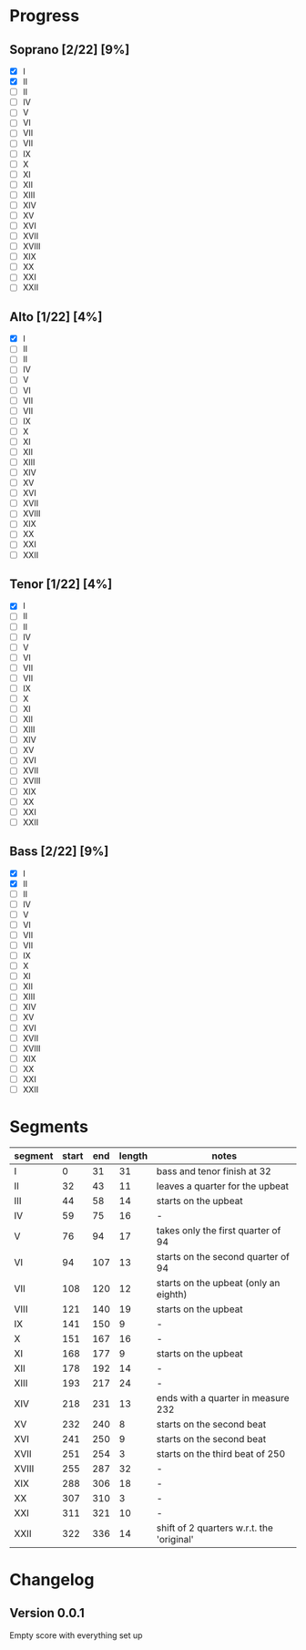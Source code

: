 * Progress
** Soprano [2/22] [9%]
   - [X] I
   - [X] II
   - [ ] II
   - [ ] IV
   - [ ] V
   - [ ] VI
   - [ ] VII
   - [ ] VII
   - [ ] IX
   - [ ] X
   - [ ] XI
   - [ ] XII
   - [ ] XIII
   - [ ] XIV
   - [ ] XV
   - [ ] XVI
   - [ ] XVII
   - [ ] XVIII
   - [ ] XIX
   - [ ] XX
   - [ ] XXI
   - [ ] XXII

** Alto [1/22] [4%]
   - [X] I
   - [ ] II
   - [ ] II
   - [ ] IV
   - [ ] V
   - [ ] VI
   - [ ] VII
   - [ ] VII
   - [ ] IX
   - [ ] X
   - [ ] XI
   - [ ] XII
   - [ ] XIII
   - [ ] XIV
   - [ ] XV
   - [ ] XVI
   - [ ] XVII
   - [ ] XVIII
   - [ ] XIX
   - [ ] XX
   - [ ] XXI
   - [ ] XXII

** Tenor [1/22] [4%]
   - [X] I
   - [ ] II
   - [ ] II
   - [ ] IV
   - [ ] V
   - [ ] VI
   - [ ] VII
   - [ ] VII
   - [ ] IX
   - [ ] X
   - [ ] XI
   - [ ] XII
   - [ ] XIII
   - [ ] XIV
   - [ ] XV
   - [ ] XVI
   - [ ] XVII
   - [ ] XVIII
   - [ ] XIX
   - [ ] XX
   - [ ] XXI
   - [ ] XXII

** Bass [2/22] [9%]
   - [X] I
   - [X] II
   - [ ] II
   - [ ] IV
   - [ ] V
   - [ ] VI
   - [ ] VII
   - [ ] VII
   - [ ] IX
   - [ ] X
   - [ ] XI
   - [ ] XII
   - [ ] XIII
   - [ ] XIV
   - [ ] XV
   - [ ] XVI
   - [ ] XVII
   - [ ] XVIII
   - [ ] XIX
   - [ ] XX
   - [ ] XXI
   - [ ] XXII


* Segments
  |---------+-------+-----+--------+-------------------------------------------|
  | segment | start | end | length | notes                                     |
  |---------+-------+-----+--------+-------------------------------------------|
  | I       |     0 |  31 |     31 | bass and tenor finish at 32               |
  | II      |    32 |  43 |     11 | leaves a quarter for the upbeat           |
  | III     |    44 |  58 |     14 | starts on the upbeat                      |
  | IV      |    59 |  75 |     16 | -                                         |
  | V       |    76 |  94 |     17 | takes only the first quarter of 94        |
  | VI      |    94 | 107 |     13 | starts on the second quarter of 94        |
  | VII     |   108 | 120 |     12 | starts on the upbeat (only an eighth)     |
  | VIII    |   121 | 140 |     19 | starts on the upbeat                      |
  | IX      |   141 | 150 |      9 | -                                         |
  | X       |   151 | 167 |     16 | -                                         |
  | XI      |   168 | 177 |      9 | starts on the upbeat                      |
  | XII     |   178 | 192 |     14 | -                                         |
  | XIII    |   193 | 217 |     24 | -                                         |
  | XIV     |   218 | 231 |     13 | ends with a quarter in measure 232        |
  | XV      |   232 | 240 |      8 | starts on the second beat                 |
  | XVI     |   241 | 250 |      9 | starts on the second beat                 |
  | XVII    |   251 | 254 |      3 | starts on the third beat of 250           |
  | XVIII   |   255 | 287 |     32 | -                                         |
  | XIX     |   288 | 306 |     18 | -                                         |
  | XX      |   307 | 310 |      3 | -                                         |
  | XXI     |   311 | 321 |     10 | -                                         |
  | XXII    |   322 | 336 |     14 | shift of 2 quarters w.r.t. the 'original' |
  #+TBLFM: $4=$3-$2

* Changelog
** Version 0.0.1
   Empty score with everything set up
